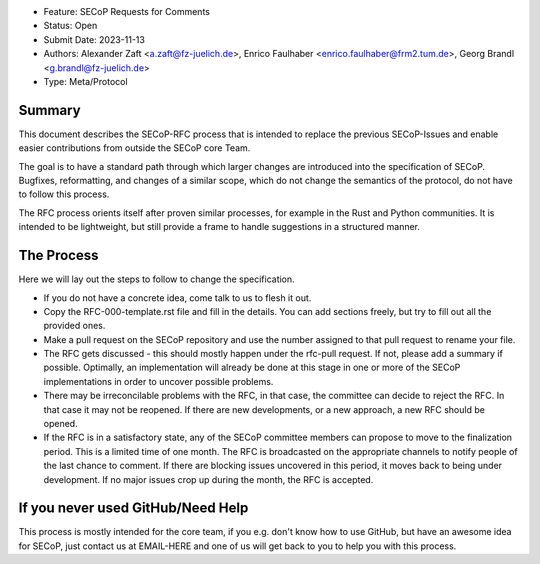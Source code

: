 - Feature: SECoP Requests for Comments
- Status: Open
- Submit Date: 2023-11-13
- Authors: Alexander Zaft <a.zaft@fz-juelich.de>, Enrico Faulhaber
  <enrico.faulhaber@frm2.tum.de>, Georg Brandl <g.brandl@fz-juelich.de>
- Type: Meta/Protocol

Summary
=======

This document describes the SECoP-RFC process that is intended to replace the
previous SECoP-Issues and enable easier contributions from outside the SECoP
core Team.

The goal is to have a standard path through which larger changes are introduced
into the specification of SECoP.  Bugfixes, reformatting, and changes of a
similar scope, which do not change the semantics of the protocol, do not have to
follow this process.

The RFC process orients itself after proven similar processes, for example in
the Rust and Python communities. It is intended to be lightweight, but still
provide a frame to handle suggestions in a structured manner.


The Process
===========

Here we will lay out the steps to follow to change the specification.

- If you do not have a concrete idea, come talk to us to flesh it out.
- Copy the RFC-000-template.rst file and fill in the details. You can add
  sections freely, but try to fill out all the provided ones.
- Make a pull request on the SECoP repository and use the number assigned
  to that pull request to rename your file.
- The RFC gets discussed - this should mostly happen under the rfc-pull
  request. If not, please add a summary if possible. Optimally, an
  implementation will already be done at this stage in one or more of the
  SECoP implementations in order to uncover possible problems.
- There may be irreconcilable problems with the RFC, in that case, the
  committee can decide to reject the RFC. In that case it may not be
  reopened. If there are new developments, or a new approach, a new RFC
  should be opened.
- If the RFC is in a satisfactory state, any of the SECoP committee members
  can propose to move to the finalization period. This is a limited time
  of one month. The RFC is broadcasted on the appropriate channels to notify
  people of the last chance to comment. If there are blocking issues
  uncovered in this period, it moves back to being under development.
  If no major issues crop up during the month, the RFC is accepted.


If you never used GitHub/Need Help
==================================

This process is mostly intended for the core team, if you e.g. don't know how to
use GitHub, but have an awesome idea for SECoP, just contact us at EMAIL-HERE
and one of us will get back to you to help you with this process.
